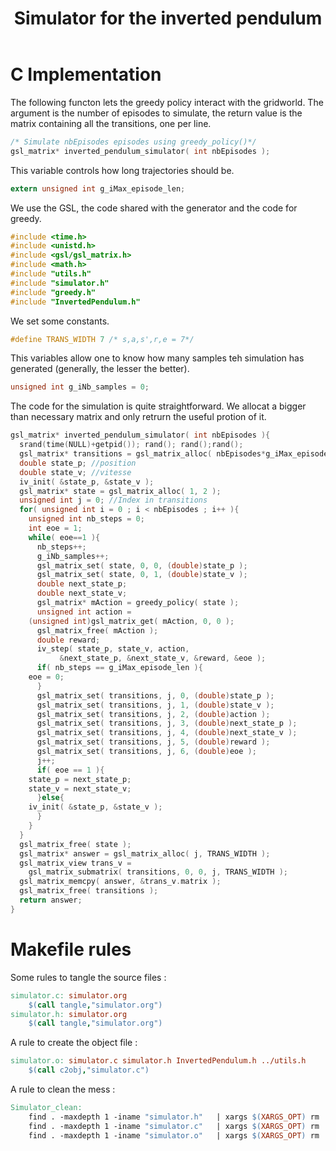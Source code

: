 #+TITLE: Simulator for the inverted pendulum

* C Implementation
The following functon lets the greedy policy interact with the gridworld. The argument is the number of episodes to simulate, the return value is the matrix containing all the transitions, one per line.
#+begin_src c :tangle simulator.h :main no
/* Simulate nbEpisodes episodes using greedy_policy()*/
gsl_matrix* inverted_pendulum_simulator( int nbEpisodes );
#+end_src

This variable controls how long trajectories should be.
#+begin_src c :tangle simulator.h :main no
extern unsigned int g_iMax_episode_len;
#+end_src

We use the GSL, the code shared with the generator and the code for greedy.
#+begin_src c :tangle simulator.c :main no
#include <time.h>
#include <unistd.h>
#include <gsl/gsl_matrix.h> 
#include <math.h>
#include "utils.h"
#include "simulator.h"
#include "greedy.h"
#include "InvertedPendulum.h"
  #+end_src

We set some constants.
#+begin_src c :tangle simulator.c :main no
#define TRANS_WIDTH 7 /* s,a,s',r,e = 7*/
  #+end_src

This variables allow one to know how many samples teh simulation has generated (generally, the lesser the better).
#+begin_src c :tangle simulator.c :main no
unsigned int g_iNb_samples = 0;
#+end_src

The code for the simulation is quite straightforward. We allocat a bigger than necessary matrix and only retrurn the useful protion of it.
#+begin_src c :tangle simulator.c :main no
gsl_matrix* inverted_pendulum_simulator( int nbEpisodes ){
  srand(time(NULL)+getpid()); rand(); rand();rand();
  gsl_matrix* transitions = gsl_matrix_alloc( nbEpisodes*g_iMax_episode_len, TRANS_WIDTH );
  double state_p; //position
  double state_v; //vitesse
  iv_init( &state_p, &state_v );
  gsl_matrix* state = gsl_matrix_alloc( 1, 2 );
  unsigned int j = 0; //Index in transitions
  for( unsigned int i = 0 ; i < nbEpisodes ; i++ ){
    unsigned int nb_steps = 0;
    int eoe = 1;
    while( eoe==1 ){
      nb_steps++;
      g_iNb_samples++;
      gsl_matrix_set( state, 0, 0, (double)state_p );
      gsl_matrix_set( state, 0, 1, (double)state_v );
      double next_state_p;
      double next_state_v;
      gsl_matrix* mAction = greedy_policy( state );
      unsigned int action = 
	(unsigned int)gsl_matrix_get( mAction, 0, 0 );
      gsl_matrix_free( mAction );
      double reward;
      iv_step( state_p, state_v, action, 
	       &next_state_p, &next_state_v, &reward, &eoe );
      if( nb_steps == g_iMax_episode_len ){
	eoe = 0;
      }
      gsl_matrix_set( transitions, j, 0, (double)state_p );
      gsl_matrix_set( transitions, j, 1, (double)state_v );
      gsl_matrix_set( transitions, j, 2, (double)action );
      gsl_matrix_set( transitions, j, 3, (double)next_state_p );
      gsl_matrix_set( transitions, j, 4, (double)next_state_v );
      gsl_matrix_set( transitions, j, 5, (double)reward );
      gsl_matrix_set( transitions, j, 6, (double)eoe );
      j++;
      if( eoe == 1 ){
	state_p = next_state_p;
	state_v = next_state_v;
      }else{
	iv_init( &state_p, &state_v );
      }
    }
  }
  gsl_matrix_free( state );
  gsl_matrix* answer = gsl_matrix_alloc( j, TRANS_WIDTH );
  gsl_matrix_view trans_v = 
    gsl_matrix_submatrix( transitions, 0, 0, j, TRANS_WIDTH );
  gsl_matrix_memcpy( answer, &trans_v.matrix );
  gsl_matrix_free( transitions );
  return answer;
}
  #+end_src

* Makefile rules
  Some rules to tangle the source files :
  #+srcname: Simulator_code_make
  #+begin_src makefile
simulator.c: simulator.org 
	$(call tangle,"simulator.org")
simulator.h: simulator.org 
	$(call tangle,"simulator.org")
  #+end_src

   A rule to create the object file :
  #+srcname: Simulator_c2o_make
  #+begin_src makefile
simulator.o: simulator.c simulator.h InvertedPendulum.h ../utils.h
	$(call c2obj,"simulator.c")
  #+end_src



   A rule to clean the mess :
  #+srcname: Simulator_clean_make
  #+begin_src makefile
Simulator_clean:
	find . -maxdepth 1 -iname "simulator.h"   | xargs $(XARGS_OPT) rm
	find . -maxdepth 1 -iname "simulator.c"   | xargs $(XARGS_OPT) rm 
	find . -maxdepth 1 -iname "simulator.o"   | xargs $(XARGS_OPT) rm
  #+end_src

